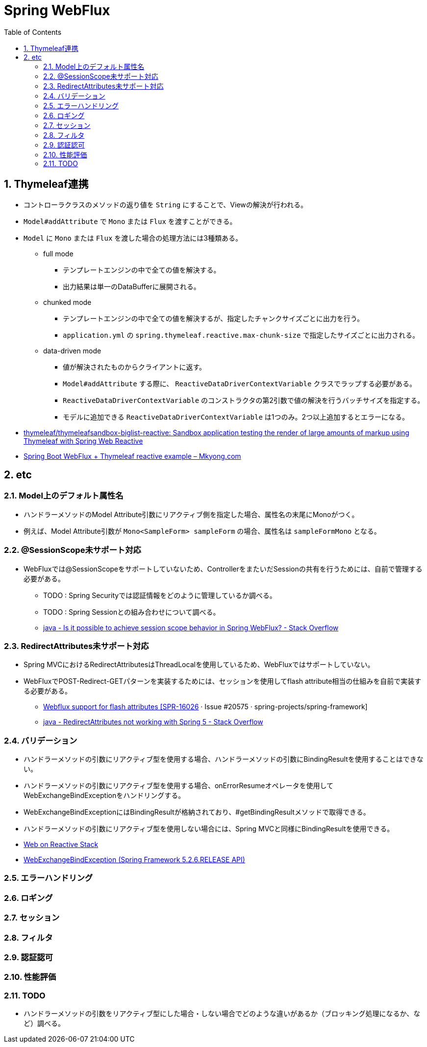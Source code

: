 :toc: left
:toctitle: 目次
:sectnums:
:sectanchors:
:sectinks:
:chapter-label:
:source-highlighter: coderay

= Spring WebFlux

== Thymeleaf連携

* コントローラクラスのメソッドの返り値を `String` にすることで、Viewの解決が行われる。
* `Model#addAttribute` で `Mono` または `Flux` を渡すことができる。
* `Model` に `Mono` または `Flux` を渡した場合の処理方法には3種類ある。
** full mode
*** テンプレートエンジンの中で全ての値を解決する。
*** 出力結果は単一のDataBufferに展開される。
** chunked mode
*** テンプレートエンジンの中で全ての値を解決するが、指定したチャンクサイズごとに出力を行う。
*** `application.yml` の `spring.thymeleaf.reactive.max-chunk-size` で指定したサイズごとに出力される。
** data-driven mode
*** 値が解決されたものからクライアントに返す。
*** `Model#addAttribute` する際に、 `ReactiveDataDriverContextVariable` クラスでラップする必要がある。
*** `ReactiveDataDriverContextVariable` のコンストラクタの第2引数で値の解決を行うバッチサイズを指定する。
*** モデルに追加できる `ReactiveDataDriverContextVariable` は1つのみ。2つ以上追加するとエラーになる。

* link:https://github.com/thymeleaf/thymeleafsandbox-biglist-reactive[thymeleaf/thymeleafsandbox-biglist-reactive: Sandbox application testing the render of large amounts of markup using Thymeleaf with Spring Web Reactive]
* link:https://mkyong.com/spring-boot/spring-boot-webflux-thymeleaf-reactive-example/[Spring Boot WebFlux + Thymeleaf reactive example – Mkyong.com]


== etc

=== Model上のデフォルト属性名

* ハンドラーメソッドのModel Attribute引数にリアクティブ側を指定した場合、属性名の末尾にMonoがつく。
* 例えば、Model Attribute引数が `Mono<SampleForm> sampleForm` の場合、属性名は `sampleFormMono` となる。

=== @SessionScope未サポート対応

* WebFluxでは@SessionScopeをサポートしていないため、ControllerをまたいだSessionの共有を行うためには、自前で管理する必要がある。
** TODO : Spring Securityでは認証情報をどのように管理しているか調べる。
** TODO : Spring Sessionとの組み合わせについて調べる。
** link:https://stackoverflow.com/questions/54690206/is-it-possible-to-achieve-session-scope-behavior-in-spring-webflux[java - Is it possible to achieve session scope behavior in Spring WebFlux? - Stack Overflow]

=== RedirectAttributes未サポート対応

* Spring MVCにおけるRedirectAttributesはThreadLocalを使用しているため、WebFluxではサポートしていない。
* WebFluxでPOST-Redirect-GETパターンを実装するためには、セッションを使用してflash attribute相当の仕組みを自前で実装する必要がある。

** link:https://github.com/spring-projects/spring-framework/issues/20575[Webflux support for flash attributes [SPR-16026] · Issue #20575 · spring-projects/spring-framework]
** link:https://stackoverflow.com/questions/46474452/redirectattributes-not-working-with-spring-5[java - RedirectAttributes not working with Spring 5 - Stack Overflow]

=== バリデーション

* ハンドラーメソッドの引数にリアクティブ型を使用する場合、ハンドラーメソッドの引数にBindingResultを使用することはできない。
* ハンドラーメソッドの引数にリアクティブ型を使用する場合、onErrorResumeオペレータを使用してWebExchangeBindExceptionをハンドリングする。
* WebExchangeBindExceptionにはBindingResultが格納されており、#getBindingResultメソッドで取得できる。
* ハンドラーメソッドの引数にリアクティブ型を使用しない場合には、Spring MVCと同様にBindingResultを使用できる。

[source, java]
----
----

** link:https://docs.spring.io/spring/docs/current/spring-framework-reference/web-reactive.html#webflux-ann-modelattrib-method-args[Web on Reactive Stack]
** link:https://docs.spring.io/spring-framework/docs/current/javadoc-api/org/springframework/web/bind/support/WebExchangeBindException.html[WebExchangeBindException (Spring Framework 5.2.6.RELEASE API)]


=== エラーハンドリング

=== ロギング


=== セッション

=== フィルタ

=== 認証認可

=== 性能評価


=== TODO

* ハンドラーメソッドの引数をリアクティブ型にした場合・しない場合でどのような違いがあるか（ブロッキング処理になるか、など）調べる。

